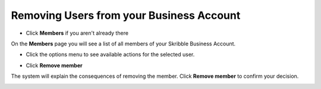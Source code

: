 =========================================
Removing Users from your Business Account
=========================================

- Click **Members** if you aren't already there


.. image:: adding_members.png
    :class: with-shadow


On the **Members** page you will see a list of all members of your Skribble Business Account.

- Click the options menu to see available actions for the selected user.


.. image:: removing_members.png
    :class: with-shadow


- Click **Remove member**


.. image:: removing_options.png
    :class: with-shadow


The system will explain the consequences of removing the member. Click **Remove member** to confirm your decision.


.. image:: removing_warning.png
    :class: with-shadow 
